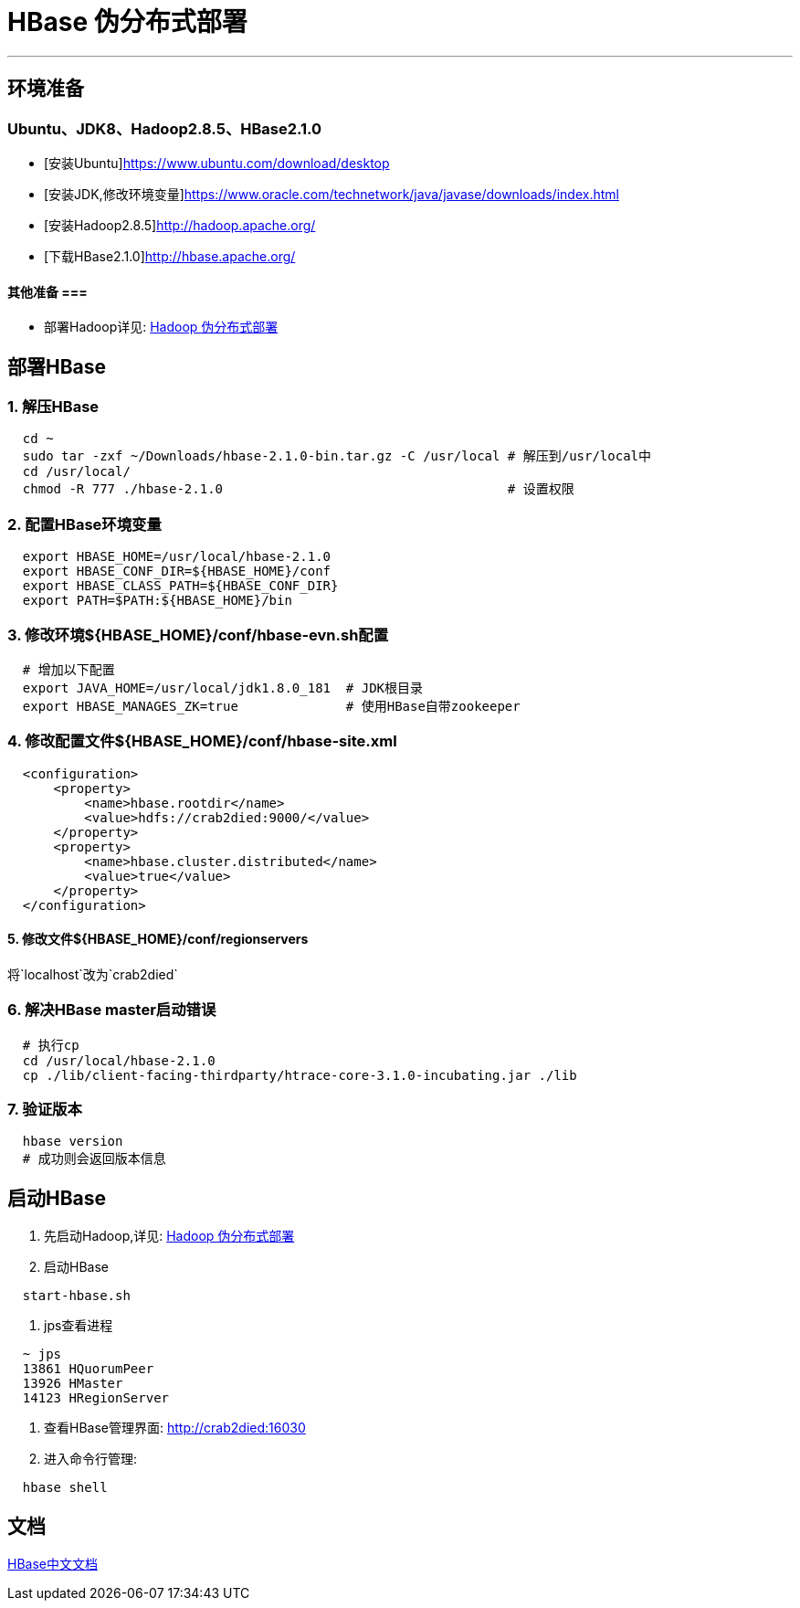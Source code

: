 =                                           HBase 伪分布式部署

---
== 环境准备 ==
=== Ubuntu、JDK8、Hadoop2.8.5、HBase2.1.0 ===
* [安装Ubuntu]https://www.ubuntu.com/download/desktop
* [安装JDK,修改环境变量]https://www.oracle.com/technetwork/java/javase/downloads/index.html
* [安装Hadoop2.8.5]http://hadoop.apache.org/
* [下载HBase2.1.0]http://hbase.apache.org/

==== 其他准备 ===
* 部署Hadoop详见: https://github.com/Crab2died/big-data-stack/blob/master/docs/Hadoop%E4%BC%AA%E5%88%86%E5%B8%83%E5%BC%8F%E9%83%A8%E7%BD%B2.adoc[Hadoop 伪分布式部署]

== 部署HBase ==
=== 1. 解压HBase ===
[source, bash]
----
  cd ~
  sudo tar -zxf ~/Downloads/hbase-2.1.0-bin.tar.gz -C /usr/local # 解压到/usr/local中
  cd /usr/local/
  chmod -R 777 ./hbase-2.1.0                                     # 设置权限
----

=== 2. 配置HBase环境变量 ===
[source, bash]
----
  export HBASE_HOME=/usr/local/hbase-2.1.0
  export HBASE_CONF_DIR=${HBASE_HOME}/conf
  export HBASE_CLASS_PATH=${HBASE_CONF_DIR}
  export PATH=$PATH:${HBASE_HOME}/bin
----

=== 3. 修改环境${HBASE_HOME}/conf/hbase-evn.sh配置 ===
[source, bash]
----
  # 增加以下配置
  export JAVA_HOME=/usr/local/jdk1.8.0_181  # JDK根目录
  export HBASE_MANAGES_ZK=true              # 使用HBase自带zookeeper
----

=== 4. 修改配置文件${HBASE_HOME}/conf/hbase-site.xml ===
[source, xml]
----
  <configuration>
      <property>
          <name>hbase.rootdir</name>
          <value>hdfs://crab2died:9000/</value>
      </property>
      <property>
          <name>hbase.cluster.distributed</name>
          <value>true</value>
      </property>
  </configuration>
----

==== 5. 修改文件${HBASE_HOME}/conf/regionservers
将`localhost`改为`crab2died`

=== 6. 解决HBase master启动错误 ===
[source, bash]
----
  # 执行cp
  cd /usr/local/hbase-2.1.0
  cp ./lib/client-facing-thirdparty/htrace-core-3.1.0-incubating.jar ./lib
----

=== 7. 验证版本 ===
[source, bash]
----
  hbase version
  # 成功则会返回版本信息
----

== 启动HBase ==
1. 先启动Hadoop,详见: https://github.com/Crab2died/big-data-stack/blob/master/docs/Hadoop%E4%BC%AA%E5%88%86%E5%B8%83%E5%BC%8F%E9%83%A8%E7%BD%B2.adoc[Hadoop 伪分布式部署]

2. 启动HBase
[source, bash]
----
  start-hbase.sh
----

3. jps查看进程
[source, bash]
----
  ~ jps
  13861 HQuorumPeer
  13926 HMaster
  14123 HRegionServer
----

4. 查看HBase管理界面:
http://crab2died:16030[http://crab2died:16030]

5. 进入命令行管理:
[source, bash]
----
  hbase shell
----

== 文档 ==
http://abloz.com/hbase/book.html#d613e75[HBase中文文档]